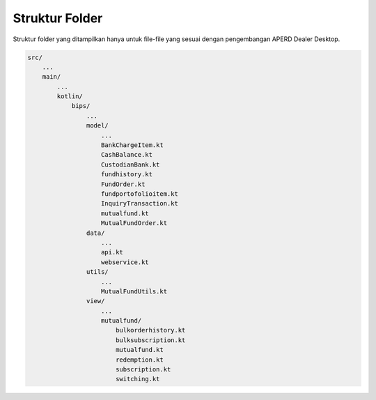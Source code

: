 Struktur Folder
===================================

Struktur folder yang ditampilkan hanya untuk file-file yang sesuai dengan pengembangan APERD Dealer Desktop.

.. code-block:: console

    src/
        ...
        main/
            ...
            kotlin/
                bips/
                    ...
                    model/
                        ...
                        BankChargeItem.kt
                        CashBalance.kt
                        CustodianBank.kt
                        fundhistory.kt
                        FundOrder.kt
                        fundportofolioitem.kt
                        InquiryTransaction.kt
                        mutualfund.kt
                        MutualFundOrder.kt
                    data/
                        ...
                        api.kt
                        webservice.kt
                    utils/
                        ...
                        MutualFundUtils.kt
                    view/
                        ...
                        mutualfund/
                            bulkorderhistory.kt
                            bulksubscription.kt
                            mutualfund.kt
                            redemption.kt
                            subscription.kt
                            switching.kt



.. autosummary::
   :toctree: generated
